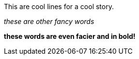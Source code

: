 
This are cool lines for a cool story.

_these are other fancy words_

*these words are even facier and in bold!*
